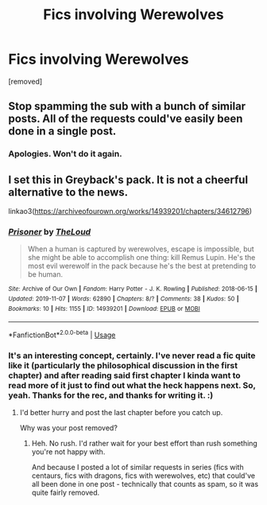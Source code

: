 #+TITLE: Fics involving Werewolves

* Fics involving Werewolves
:PROPERTIES:
:Author: Avalon1632
:Score: 2
:DateUnix: 1586130776.0
:DateShort: 2020-Apr-06
:FlairText: Request
:END:
[removed]


** Stop spamming the sub with a bunch of similar posts. All of the requests could've easily been done in a single post.
:PROPERTIES:
:Author: denarii
:Score: 1
:DateUnix: 1586182798.0
:DateShort: 2020-Apr-06
:END:

*** Apologies. Won't do it again.
:PROPERTIES:
:Author: Avalon1632
:Score: 1
:DateUnix: 1586183585.0
:DateShort: 2020-Apr-06
:END:


** I set this in Greyback's pack. It is not a cheerful alternative to the news.

linkao3([[https://archiveofourown.org/works/14939201/chapters/34612796]])
:PROPERTIES:
:Author: MTheLoud
:Score: 1
:DateUnix: 1586131810.0
:DateShort: 2020-Apr-06
:END:

*** [[https://archiveofourown.org/works/14939201][*/Prisoner/*]] by [[https://www.archiveofourown.org/users/TheLoud/pseuds/TheLoud][/TheLoud/]]

#+begin_quote
  When a human is captured by werewolves, escape is impossible, but she might be able to accomplish one thing: kill Remus Lupin. He's the most evil werewolf in the pack because he's the best at pretending to be human.
#+end_quote

^{/Site/:} ^{Archive} ^{of} ^{Our} ^{Own} ^{*|*} ^{/Fandom/:} ^{Harry} ^{Potter} ^{-} ^{J.} ^{K.} ^{Rowling} ^{*|*} ^{/Published/:} ^{2018-06-15} ^{*|*} ^{/Updated/:} ^{2019-11-07} ^{*|*} ^{/Words/:} ^{62890} ^{*|*} ^{/Chapters/:} ^{8/?} ^{*|*} ^{/Comments/:} ^{38} ^{*|*} ^{/Kudos/:} ^{50} ^{*|*} ^{/Bookmarks/:} ^{10} ^{*|*} ^{/Hits/:} ^{1155} ^{*|*} ^{/ID/:} ^{14939201} ^{*|*} ^{/Download/:} ^{[[https://archiveofourown.org/downloads/14939201/Prisoner.epub?updated_at=1582566693][EPUB]]} ^{or} ^{[[https://archiveofourown.org/downloads/14939201/Prisoner.mobi?updated_at=1582566693][MOBI]]}

--------------

*FanfictionBot*^{2.0.0-beta} | [[https://github.com/tusing/reddit-ffn-bot/wiki/Usage][Usage]]
:PROPERTIES:
:Author: FanfictionBot
:Score: 1
:DateUnix: 1586131823.0
:DateShort: 2020-Apr-06
:END:


*** It's an interesting concept, certainly. I've never read a fic quite like it (particularly the philosophical discussion in the first chapter) and after reading said first chapter I kinda want to read more of it just to find out what the heck happens next. So, yeah. Thanks for the rec, and thanks for writing it. :)
:PROPERTIES:
:Author: Avalon1632
:Score: 1
:DateUnix: 1586186321.0
:DateShort: 2020-Apr-06
:END:

**** I'd better hurry and post the last chapter before you catch up.

Why was your post removed?
:PROPERTIES:
:Author: MTheLoud
:Score: 1
:DateUnix: 1586186638.0
:DateShort: 2020-Apr-06
:END:

***** Heh. No rush. I'd rather wait for your best effort than rush something you're not happy with.

And because I posted a lot of similar requests in series (fics with centaurs, fics with dragons, fics with werewolves, etc) that could've all been done in one post - technically that counts as spam, so it was quite fairly removed.
:PROPERTIES:
:Author: Avalon1632
:Score: 2
:DateUnix: 1586187575.0
:DateShort: 2020-Apr-06
:END:
